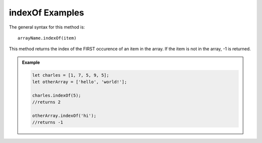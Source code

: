 .. _indexOf-examples:

**indexOf** Examples
=====================

The general syntax for this method is:

::

   arrayName.indexOf(item)

This method returns the index of the FIRST occurence of an item in the array.
If the item is not in the array, -1 is returned.

.. admonition:: Example

   .. sourcecode:: js

      let charles = [1, 7, 5, 9, 5];
      let otherArray = ['hello', 'world!'];

      charles.indexOf(5);
      //returns 2

      otherArray.indexOf('hi');
      //returns -1
